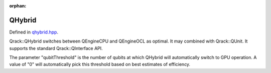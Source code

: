 :orphan:

.. Copyright (c) 2017-2020

QHybrid
========================

Defined in `qhybrid.hpp <https://github.com/vm6502q/qrack/blob/master/include/qhybrid.hpp>`_.

Qrack::QHybrid switches between QEngineCPU and QEngineOCL as optimal. It may combined with Qrack::QUnit. It supports the standard Qrack::QInterface API.

The parameter "qubitThreshold" is the number of qubits at which QHybrid will automatically switch to GPU operation. A value of "0" will automatically pick this threshold based on best estimates of efficiency.

.. doxygenfunction:: Qrack::QHybrid::QHybrid(bitLenInt qBitCount, bitCapInt initState = 0, qrack_rand_gen_ptr rgp = nullptr, complex phaseFac = CMPLX_DEFAULT_ARG, bool doNorm = true, bool randomGlobalPhase = true, bool useHostMem = false, int deviceId = -1, bool useHardwareRNG = true, bool useSparseStateVec = false, real1 norm_thresh = REAL1_DEFAULT_ARG, std::vector<int> ignored = {}, bitLenInt qubitThreshold = 0)

.. doxygenfunction:: Qrack::QHybrid::SwitchModes
